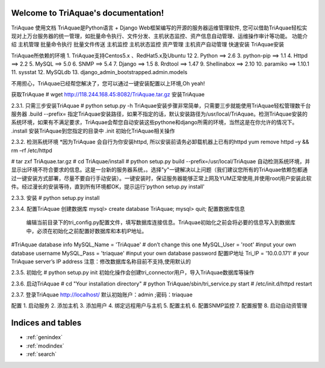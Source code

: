 .. jerry_doc documentation master file, created by
   sphinx-quickstart on Sat Oct 19 08:51:57 2013.
   You can adapt this file completely to your liking, but it should at least
   contain the root `toctree` directive.

Welcome to TriAquae's documentation!
=====================================

TriAquae 使用文档 
TriAquae是Python语言 + Django Web框架编写的开源的服务器运维管理软件, 您可以借助TriAquae轻松实现对上万台服务器的统一管理，如批量命令执行、文件分发、主机状态监控、资产信息自动管理、运维操作审计等功能。
功能介绍
主机管理
批量命令执行
批量文件传送
主机监控
主机状态监控
资产管理
主机资产自动管理
快速安装
TriAquae安装

TriAquae所依赖的环境
1. TriAquae支持Centos5.x 、RedHat5.x及Ubuntu 12
2. Python     	==> 2.6
3. python-pip  ==> 1.1
4. Httpd       ==> 2.2
5. MySQL     ==> 5.0
6. SNMP       ==> 5.4
7. Django     ==> 1.5
8. Rrdtool     ==> 1.47
9. Shellinabox ==> 2.10
10. paramiko   ==> 1.10.1
11. sysstat
12. MySQLdb
13. django_admin_bootstrapped.admin.models

不用担心，TriAquae已经帮您解决了，您可以通过一键安装配置以上环境,Oh yeah!

获取TriAquae
# wget http://118.244.168.45:8082/TriAquae.tar.gz	
安装TriAquae

2.3.1. 只需三步安装TriAquae
# python setup.py -h
TriAquae安装步骤非常简单，只需要三步就能使用TriAquae轻松管理数千台服务器
.build --prefix=	指定TriAquae安装路径，如果不指定的话，默认安装路径为/usr/local/TriAquae。检测TriAquae安装的系统环境，如果有不满足要求，TriAquae会帮您自动安装这些pythone和django所需的环境，当然这是在你允许的情况下。
.install		安装TriAquae到您指定的目录中
.init		初始化TriAquae相关操作

2.3.2. 检测系统环境
*因为TriAquae 会自行为你安装httpd, 所以安装前请务必卸载机器上已有的httpd 
yum remove httpd –y && rm –rf /etc/httpd

# tar zxf TriAquae.tar.gz
# cd TriAquae/install
# python setup.py build --prefix=/usr/local/TriAquae
自动检测系统环境，并显示出环境不符合要求的信息。这是一台新的服务器系统，。选择"y"一键解决以上问题（我们建议您所有的TriAquae依赖包都通过一键安装方式部署，尽量不要自行手动安装）。一键安装时，保证服务器能够正常上网及YUM正常使用,并使用root用户安装此软件。经过漫长的安装等待，直到所有环境都OK，提示运行'python setup.py install'


2.3.3. 安装
# python setup.py install

2.3.4. 配置TriAquae
创建数据库
mysql> create database TriAquae;
mysql> quit;
配置数据库信息
	编辑当前目录下的tri_config.py配置文件，填写数据库连接信息。TriAquae初始化之前会将必要的信息写入到数据库中，必须在初始化之前配置好数据库和本机IP地址。
#TriAquae database info
MySQL_Name = 'TriAquae'   # don’t change this one
MySQL_User = 'root'    #input your own database username
MySQL_Pass = 'triaquae' #input your own database password
配置IP地址
Tri_IP = '10.0.0.171' # your TriAquae server’s IP address
注意：修改数据库名称目前不支持,使用默认的

2.3.5. 初始化
# python setup.py init
初始化操作会创建tri_connector用户，导入TriAquae数据库等操作

2.3.6. 启动TriAquae
# cd "Your installation directory"
# python TriAquae/sbin/tri_service.py start
# /etc/init.d/httpd restart 

2.3.7. 登录TriAquae
http://localhost/
默认初始账户：admin	;密码：triaquae


配置
1.	启动服务
2.	添加主机
3.	添加用户
4.	绑定远程用户与主机
5.	配置主机
6.	配置SNMP监控
7.	配置报警
8.	启动自动资管理





Indices and tables
==================

* :ref:`genindex`
* :ref:`modindex`
* :ref:`search`

